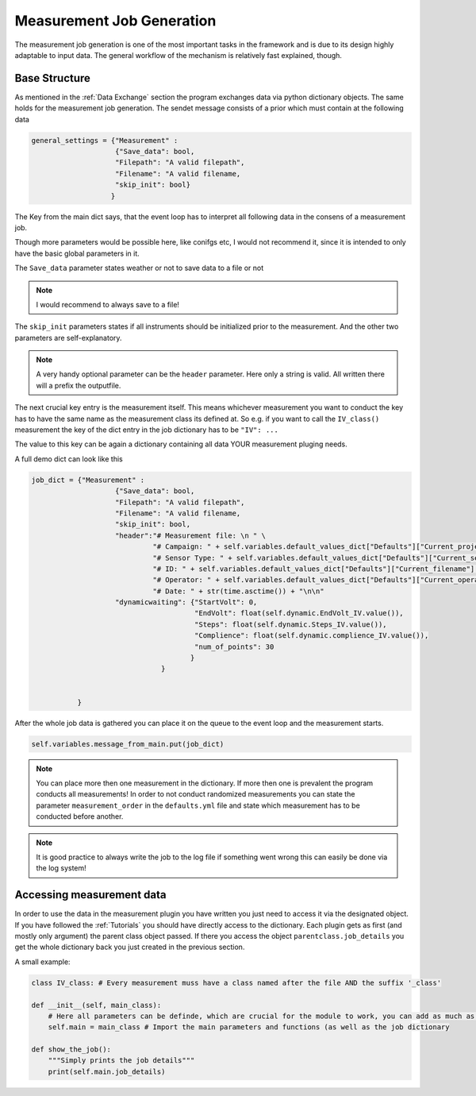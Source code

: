 Measurement Job Generation
==========================

The measurement job generation is one of the most important tasks in the framework and is due to its design highly adaptable
to input data. The general workflow of the mechanism is relatively fast explained, though.

Base Structure
~~~~~~~~~~~~~~

As mentioned in the :ref:`Data Exchange` section the program exchanges data via python dictionary objects. The same holds
for the measurement job generation. The sendet message consists of a prior which must contain at the following data

.. code-block:: python

    general_settings = {"Measurement" :
                        {"Save_data": bool,
                        "Filepath": "A valid filepath",
                        "Filename": "A valid filename,
                        "skip_init": bool}
                       }

The Key from the main dict says, that the event loop has to interpret all following data in the consens of a measurement job.

Though more parameters would be possible here, like conifgs etc, I would not recommend it, since it is intended to only
have the basic global parameters in it.

The ``Save_data`` parameter states weather or not to save data to a file or not

.. note:: I would recommend to always save to a file!

The ``skip_init`` parameters states if all instruments should be initialized prior to the measurement. And the other two
parameters are self-explanatory.

.. note:: A very handy optional parameter can be the ``header`` parameter. Here only a string is valid. All written there will a prefix  the outputfile.

The next crucial key entry is the measurement itself. This means whichever measurement you want to conduct the key has
to have the same name as the measurement class its defined at.
So e.g. if you want to call the ``IV_class()`` measurement the key of the dict entry in the job dictionary has to be ``"IV": ...``

The value to this key can be again a dictionary containing all data YOUR measurement pluging needs.

A full demo dict can look like this

.. code-block:: python

    job_dict = {"Measurement" :
                        {"Save_data": bool,
                        "Filepath": "A valid filepath",
                        "Filename": "A valid filename,
                        "skip_init": bool,
                        "header":"# Measurement file: \n " \
                                 "# Campaign: " + self.variables.default_values_dict["Defaults"]["Current_project"] + "\n " \
                                 "# Sensor Type: " + self.variables.default_values_dict["Defaults"]["Current_sensor"] + "\n " \
                                 "# ID: " + self.variables.default_values_dict["Defaults"]["Current_filename"] + "\n " +\
                                 "# Operator: " + self.variables.default_values_dict["Defaults"]["Current_operator"] + "\n " \
                                 "# Date: " + str(time.asctime()) + "\n\n"
                        "dynamicwaiting": {"StartVolt": 0,
                                           "EndVolt": float(self.dynamic.EndVolt_IV.value()),
                                           "Steps": float(self.dynamic.Steps_IV.value()),
                                           "Complience": float(self.dynamic.complience_IV.value()),
                                           "num_of_points": 30
                                          }
                                   }


               }


After the whole job data is gathered you can place it on the queue to the event loop and the measurement starts.


.. code-block:: python

    self.variables.message_from_main.put(job_dict)


.. note:: You can place more then one measurement in the dictionary. If more then one is prevalent the program conducts all measurements! In order to not conduct randomized measurements you can state the parameter ``measurement_order`` in the ``defaults.yml`` file and state which measurement has to be conducted before another.

.. note:: It is good practice to always write the job to the log file if something went wrong this can easily be done via the log system!

Accessing measurement data
~~~~~~~~~~~~~~~~~~~~~~~~~~

In order to use the data in the measurement plugin you have written you just need to access it via the designated object.
If you have followed the :ref:`Tutorials` you should have directly access to the dictionary. Each plugin gets as first
(and mostly only argument) the parent class object passed. If there you access the object ``parentclass.job_details`` you
get the whole dictionary back you just created in the previous section.

A small example:

.. code-block:: python

    class IV_class: # Every measurement muss have a class named after the file AND the suffix '_class'

    def __init__(self, main_class):
        # Here all parameters can be definde, which are crucial for the module to work, you can add as much as you want
        self.main = main_class # Import the main parameters and functions (as well as the job dictionary

    def show_the_job():
        """Simply prints the job details"""
        print(self.main.job_details)

